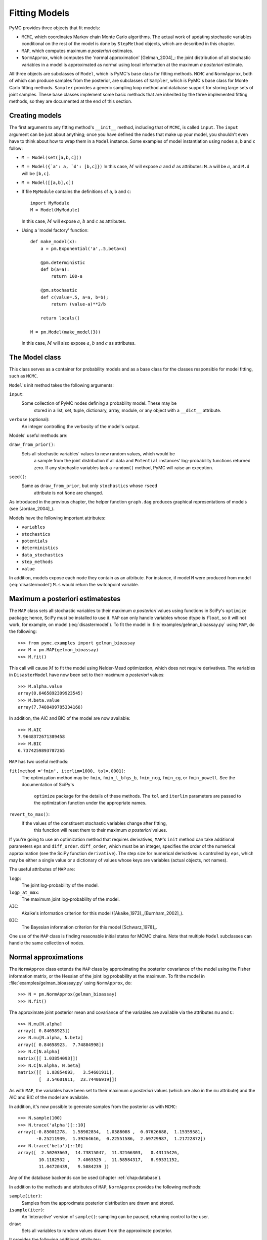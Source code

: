 .. _chap:modelfitting:

**************
Fitting Models
**************

PyMC provides three objects that fit models:

* ``MCMC``, which coordinates Markov chain Monte Carlo algorithms. The actual work of updating stochastic variables conditional on the rest of the model is done by ``StepMethod`` objects, which are described in this chapter.

* ``MAP``, which computes maximum *a posteriori* estimates.

* ``NormApprox``, which computes the 'normal approximation' [Gelman_2004]_: the joint distribution of all stochastic variables in a model is approximated as normal using local information at the maximum *a posteriori* estimate.

All three objects are subclasses of ``Model``, which is PyMC's base class for fitting methods. ``MCMC`` and ``NormApprox``, both of which can produce samples from the posterior, are subclasses of ``Sampler``, which is PyMC's base class for Monte Carlo fitting methods. ``Sampler`` provides a generic sampling loop method and database support for storing large sets of joint samples. These base classes implement some basic methods that are inherited by the three implemented fitting methods, so they are documented at the end of this section.


.. _sec:modelinstantiation:

Creating models
===============

The first argument to any fitting method's ``__init__`` method, including that of ``MCMC``, is called ``input``. The ``input`` argument can be just about anything; once you have defined the nodes that make up your model, you shouldn't even have to think about how to wrap them in a ``Model`` instance. Some examples of model instantiation using nodes ``a``, ``b`` and ``c`` follow:

* ``M = Model(set([a,b,c]))``

* ``M = Model({`a': a, `d': [b,c]})`` In this case, :math:`M` will expose :math:`a` and :math:`d` as attributes: ``M.a`` will be :math:`a`, and ``M.d`` will be ``[b,c]``.

* ``M = Model([[a,b],c])``

* If file ``MyModule`` contains the definitions of ``a``, ``b`` and ``c``::

     import MyModule
     M = Model(MyModule)

  In this case, :math:`M` will expose :math:`a`, :math:`b` and :math:`c` as attributes.

* Using a 'model factory' function::

     def make_model(x):
         a = pm.Exponential('a',.5,beta=x)

         @pm.deterministic
         def b(a=a):
             return 100-a

         @pm.stochastic
         def c(value=.5, a=a, b=b);
             return (value-a)**2/b

         return locals()

     M = pm.Model(make_model(3))

  In this case, :math:`M` will also expose :math:`a`, :math:`b` and :math:`c` as attributes.


.. _sec:model:

The Model class
===============

This class serves as a container for probability models and as a base class for the classes responsible for model fitting, such as ``MCMC``.

``Model``'s init method takes the following arguments:

``input``:
   Some collection of PyMC nodes defining a probability model. These may be 	
	stored in a list, set, tuple, dictionary, array, module, or any object with 
	a ``__dict__`` attribute.

``verbose`` (optional):
   An integer controlling the verbosity of the model's output.

Models' useful methods are:

``draw_from_prior()``:
   Sets all stochastic variables' values to new random values, which would be 
	a sample from the joint distribution if all data and ``Potential`` 
	instances' log-probability functions returned zero. If any stochastic 
	variables lack a ``random()`` method, PyMC will raise an exception.

``seed()``:
   Same as ``draw_from_prior``, but only ``stochastics`` whose ``rseed`` 
	attribute is not ``None`` are changed.

As introduced in the previous chapter, the helper function ``graph.dag`` produces graphical representations of models (see [Jordan_2004]_).

Models have the following important attributes:

* ``variables``

* ``stochastics``

* ``potentials``

* ``deterministics``

* ``data_stochastics``

* ``step_methods``

* ``value``

In addition, models expose each node they contain as an attribute. For instance, if model ``M`` were produced from model (:eq:`disastermodel`) ``M.s`` would return the switchpoint variable.


.. _sec:map:

Maximum a posteriori estimatestes
==============================

The ``MAP`` class sets all stochastic variables to their maximum *a posteriori* values using functions in SciPy's ``optimize`` package; hence, SciPy must be installed to use it. ``MAP`` can only handle variables whose dtype is ``float``, so it will not work, for example, on model (:eq:`disastermodel`). To fit the model in :file:`examples/gelman_bioassay.py` using ``MAP``, do the following::

   >>> from pymc.examples import gelman_bioassay
   >>> M = pm.MAP(gelman_bioassay)
   >>> M.fit()

This call will cause :math:`M` to fit the model using Nelder-Mead optimization, which does not require derivatives. The variables in ``DisasterModel`` have now been set to their maximum *a posteriori* values::

   >>> M.alpha.value
   array(0.8465892309923545)
   >>> M.beta.value
   array(7.7488499785334168)

In addition, the AIC and BIC of the model are now available::

   >>> M.AIC
   7.9648372671389458
   >>> M.BIC
   6.7374259893787265

``MAP`` has two useful methods:

``fit(method ='fmin', iterlim=1000, tol=.0001)``:
   The optimization method may be ``fmin``, ``fmin_l_bfgs_b``, ``fmin_ncg``,
   ``fmin_cg``, or ``fmin_powell``. See the documentation of SciPy's 	
	``optimize`` package for the details of these methods. The ``tol`` and 
	``iterlim`` parameters are passed to the optimization function under the 
	appropriate names.

``revert_to_max()``:
   If the values of the constituent stochastic variables change after fitting, 
	this function will reset them to their maximum *a posteriori* values.

If you're going to use an optimization method that requires derivatives, ``MAP``'s ``init`` method can take additional parameters ``eps`` and ``diff_order``. ``diff_order``, which must be an integer, specifies the order of the numerical approximation (see the SciPy function ``derivative``). The step size for numerical derivatives is controlled by ``eps``, which may be either a single value or a dictionary of values whose keys are variables (actual objects, not names).

The useful attributes of ``MAP`` are:

``logp``:
   The joint log-probability of the model.

``logp_at_max``:
   The maximum joint log-probability of the model.

``AIC``:
   Akaike's information criterion for this model ([Akaike_1973]_,[Burnham_2002]_).

``BIC``:
   The Bayesian information criterion for this model [Schwarz_1978]_.

One use of the ``MAP`` class is finding reasonable initial states for MCMC chains. Note that multiple ``Model`` subclasses can handle the same collection of nodes.


.. _sec:norm-approx:

Normal approximations
=====================

The ``NormApprox`` class extends the ``MAP`` class by approximating the posterior covariance of the model using the Fisher information matrix, or the Hessian of the joint log probability at the maximum. To fit the model in :file:`examples/gelman_bioassay.py` using ``NormApprox``, do::

   >>> N = pm.NormApprox(gelman_bioassay)
   >>> N.fit()

The approximate joint posterior mean and covariance of the variables are available via the attributes ``mu`` and ``C``::

   >>> N.mu[N.alpha]
   array([ 0.84658923])
   >>> N.mu[N.alpha, N.beta]
   array([ 0.84658923,  7.74884998])
   >>> N.C[N.alpha]
   matrix([[ 1.03854093]])
   >>> N.C[N.alpha, N.beta]
   matrix([[  1.03854093,   3.54601911],
           [  3.54601911,  23.74406919]])

As with ``MAP``, the variables have been set to their maximum *a posteriori* values (which are also in the ``mu`` attribute) and the AIC and BIC of the model are available.

In addition, it's now possible to generate samples from the posterior as with ``MCMC``::

   >>> N.sample(100)
   >>> N.trace('alpha')[::10]
   array([-0.85001278,  1.58982854,  1.0388088 ,  0.07626688,  1.15359581,
          -0.25211939,  1.39264616,  0.22551586,  2.69729987,  1.21722872])
   >>> N.trace('beta')[::10]
   array([  2.50203663,  14.73815047,  11.32166303,   0.43115426,
           10.1182532 ,   7.4063525 ,  11.58584317,   8.99331152,
           11.04720439,   9.5084239 ])

Any of the database backends can be used (chapter :ref:`chap:database`).

In addition to the methods and attributes of ``MAP``, ``NormApprox`` provides the following methods:

``sample(iter)``:
   Samples from the approximate posterior distribution are drawn and stored.

``isample(iter)``:
   An 'interactive' version of ``sample()``: sampling can be paused, returning
   control to the user.

``draw``:
   Sets all variables to random values drawn from the approximate posterior.

It provides the following additional attributes:

``mu``:
   A special dictionary-like object that can be keyed with multiple variables.
   ``N.mu[p1, p2, p3]`` would return the approximate posterior mean values of
   stochastic variables ``p1``, ``p2`` and ``p3``, raveled and concatenated 
	to form a vector.

``C``:
   Another special dictionary-like object. ``N.C[p1, p2, p3]`` would return 
	the approximate posterior covariance matrix of stochastic variables ``p1``, 
	``p2`` and ``p3``. As with ``mu``, these variables' values are raveled and
   concatenated before their covariance matrix is constructed.


.. _sec:mcmc:

Markov chain Monte Carlo: the MCMC class
========================================

The ``MCMC`` class implements PyMC's core business: producing 'traces' for a model's variables which, with careful thinning, can be considered independent joint samples from the posterior. See :ref:`chap:tutorial` for an example of basic usage.

``MCMC``'s primary job is to create and coordinate a collection of 'step methods', each of which is responsible for updating one or more variables. The available step methods are described below. Instructions on how to create your own step method are available in :ref:`chap:extending`.

``MCMC`` provides the following useful methods:

``sample(iter, burn, thin, tune_interval, tune_throughout, save_interval, ...)``:
   Runs the MCMC algorithm and produces the traces. The ``iter`` argument 
	controls the total number of MCMC iterations. No tallying will be done 
	during the first ``burn`` iterations; these samples will be forgotten. 
	After this burn-in period, tallying will be done each ``thin`` iterations. 
	Tuning will be done each ``tune_interval`` iterations. If 
	``tune_throughout=False``, no more tuning will be done after the burnin 
	period. The model state will be saved every ``save_interval`` iterations, 
	if given.

``isample(iter, burn, thin, tune_interval, tune_throughout, save_interval, ...)``:
   An interactive version of ``sample``. The sampling loop may be paused at 
	any time, returning control to the user.

``use_step_method(method, *args, **kwargs)``:
   Creates an instance of step method class ``method`` to handle some 
	stochastic variables. The extra arguments are passed to the ``init`` method 
	of ``method``. Assigning a step method to a variable manually will prevent 
	the ``MCMC`` instance from automatically assigning one. However, you may 
	handle a variable with multiple step methods.

``goodness()``:
   Calculates goodness-of-fit (GOF) statistics according to [Brooks_2000]_.

``save_state()``:
   Saves the current state of the sampler, including all stochastics, to the
   database. This allows the sampler to be reconstituted at a later time to 
	resume sampling. This is not supported yet for the RDBMS backends, 
	``sqlite`` and ``mysql``.

``restore_state()``:
   Restores the sampler to the state stored in the database.

``stats()``:
   Generate summary statistics for all nodes in the model.

``remember(trace_index)``:
   Set all variables' values from frame ``trace_index`` in the database.

MCMC samplers' step methods can be accessed via the ``step_method_dict``
attribute. ``M.step_method_dict[x]`` returns a list of the step methods ``M``
will use to handle the stochastic variable ``x``.

After sampling, the information tallied by ``M`` can be queried via ``M.db.trace_names``. In addition to the values of variables, tuning information for adaptive step methods is generally tallied. These ‘traces’ can be plotted to verify that tuning has in fact terminated.

You can produce 'traces' for arbitrary functions with zero arguments as well. If you issue the command ``M._funs_to_tally['trace_name'] = f`` before sampling begins, then each time the model variables’ values are tallied, ``f`` will be called with no arguments, and the return value will be tallied. After sampling ends you can retrieve the trace as ``M.trace[’trace_name’]``.


.. _sec:sampler:

The Sampler class
=================

``MCMC`` is a subclass of a more general class called ``Sampler``. Samplers fit models with Monte Carlo fitting methods, which characterize the posterior distribution by approximate samples from it. They are initialized as follows: ``Sampler(input=None, db='ram', name='Sampler', reinit_model=True, calc_deviance=False)``. The ``input`` argument is a module, list, tuple, dictionary, set, or object that contains all elements of the model, the ``db`` argument indicates which database backend should be used to store the samples (see chapter :ref:`chap:database`), ``reinit_model`` is a boolean flag that indicates whether the model should be re-initialised before running, and ``calc_deviance`` is a boolean flag indicating whether deviance should be calculated for the model at each iteration. Samplers have the following important methods:

``sample(iter, length, verbose, ...)``:
   Samples from the joint distribution. The ``iter`` argument controls how 
	many times the sampling loop will be run, and the ``length`` argument 
	controls the initial size of the database that will be used to store the 
	samples.

``isample(iter, length, verbose, ...)``:
   The same as ``sample``, but the sampling is done interactively: you can 
	pause sampling at any point and be returned to the Python prompt to inspect 
	progress and adjust fitting parameters. While sampling is paused, the 
	following methods are useful:

 	``icontinue()``: 
		Continue interactive sampling.

   ``halt()``:
      Truncate the database and clean up.

``tally()``:
   Write all variables' current values to the database. The actual write 
	operation depends on the specified database backend.

``save_state()``:
   Saves the current state of the sampler, including all stochastics, to the
   database. This allows the sampler to be reconstituted at a later time to 
	resume sampling. This is not supported yet for the RDBMS backends, sqlite 
	and mysql.
	
``restore_state()``:
   Restores the sampler to the state stored in the database.

``stats()``:
   Generate summary statistics for all nodes in the model.

``remember(trace_index)``:
   Set all variables' values from frame ``trace_index`` in the database. Note 
	that the ``trace_index`` is different from the current iteration, since not 
	all samples are necessarily saved due to burning and thinning.

In addition, the sampler attribute ``deviance`` is a deterministic variable valued as the model's deviance at its current state.


.. _sec:stepmethod:

Step methods
============


Step method objects handle individual stochastic variables, or sometimes groups of them. They are responsible for making the variables they handle take single MCMC steps conditional on the rest of the model. Each subclass of ``StepMethod`` implements a method called ``step()``, which is called by ``MCMC``. Step methods with adaptive tuning parameters can optionally implement a method called ``tune()``, which causes them to assess performance (based on the acceptance rates of proposed values for the variable) so far and adjust.

The major subclasses of ``StepMethod`` are ``Metropolis``, ``AdaptiveMetropolis``, ``TWalk`` and ``Gibbs``. PyMC provides several flavors of the basic Metropolis steps. The ``Gibbs`` steps are not ready for use as of the current release, but since it is feasible to write Gibbs step methods for particular applications, the ``Gibbs`` base class will be documented here.


.. _metropolis:

Metropolis step methods
-----------------------


``Metropolis`` and subclasses implement Metropolis-Hastings steps. To tell an ``MCMC`` object :math:`M` to handle a variable :math:`x` with a Metropolis step method, you might do the following::

   M.use_step_method(pm.Metropolis, x, proposal_sd=1., proposal_distribution='Normal')

``Metropolis`` itself handles float-valued variables, and subclasses ``DiscreteMetropolis`` and ``BinaryMetropolis`` handle integer- and boolean-valued variables, respectively. Subclasses of ``Metropolis`` must implement the following methods:

``propose()``:
   Sets the values of the variables handled by the Metropolis step method to
   proposed values.

``reject()``:
   If the Metropolis-Hastings acceptance test fails, this method is called to 
	reset the values of the variables to their values before ``propose()`` was 
	called.

Note that there is no ``accept()`` method; if a proposal is accepted, the variables' values are simply left alone. Subclasses that use proposal distributions other than symmetric random-walk may specify the 'Hastings factor' by changing the ``hastings_factor`` method. See :ref:`chap:extending` for an example.

``Metropolis``' ``__init__`` method takes the following arguments:

``stochastic``:
   The variable to handle.

``proposal_sd``:
   A float or array of floats. This sets the proposal standard deviation if 
	the proposal distribution is normal.

``scale``:
   A float, defaulting to 1. If the ``scale`` argument is provided but not
   ``proposal_sd``, ``proposal_sd`` is computed as follows::

      if all(self.stochastic.value != 0.):
          self.proposal_sd = ones(shape(self.stochastic.value)) * \
                              abs(self.stochastic.value) * scale
      else:
          self.proposal_sd = ones(shape(self.stochastic.value)) * scale

``proposal_distribution``:
   A string indicating which distribution should be used for proposals. 
	Current options are ``'Normal'`` and ``'Prior'``. If 
	``proposal_distribution=None``, the proposal distribution is chosen 
	automatically. It is set to ``'Prior'`` if the variable has no children and 
	has a random method, and to ``'Normal'`` otherwise.

``verbose``:
   An integer. By convention 0 indicates no output, 1 shows a progress bar
 	only, 2 provides basic feedback about the current MCMC run, while 3 and 4 
	provide low and high debugging verbosity, respectively.

Alhough the ``proposal_sd`` attribute is fixed at creation, Metropolis step methods adjust their initial proposal standard deviations using an attribute called ``adaptive_scale_factor``. When ``tune()`` is called, the acceptance ratio of the step method is examined and this scale factor is updated accordingly. If the proposal distribution is normal, proposals will have standard deviation ``self.proposal_sd * self.adaptive_scale_factor``.

By default, tuning will continue throughout the sampling loop, even after the burnin period is over. This can be changed via the ``tune_throughout`` argument to ``MCMC.sample``. If an adaptive step method's ``tally`` flag is set (the default for ``Metropolis``), a trace of its tuning parameters will be kept. If you allow tuning to continue throughout the sampling loop, it is important to verify that the 'Diminishing Tuning' condition of [Roberts_2007]_ is satisfied: the amount of tuning should decrease to zero, or tuning should become very infrequent.

If a Metropolis step method handles an array-valued variable, it proposes all elements independently but simultaneously. That is, it decides whether to accept or reject all elements together but it does not attempt to take the posterior correlation between elements into account. The ``AdaptiveMetropolis`` class (see below), on the other hand, does make correlated proposals.


.. _subsec:adaptive_metropolis:

The AdaptiveMetropolis class
----------------------------

The ``AdaptativeMetropolis`` (AM) step method works like a regular Metropolis step method, with the exception that its variables are block-updated using a multivariate jump distribution whose covariance is tuned during sampling. Although the chain is non-Markovian, it has correct ergodic properties (see [Haario_2001]_).

To tell an ``MCMC`` object :math:`M` to handle variables :math:`x`, :math:`y` and :math:`z` with an ``AdaptiveMetropolis`` instance, you might do the following::

   M.use_step_method(pm.AdaptiveMetropolis, [x,y,z], \
                      scales={'x':1, 'y':2, 'z':.5}, delay=10000)

``AdaptativeMetropolis``' init method takes the following arguments:

.. % cov=None, delay=1000, scales=None, interval=200, greedy=True,verbose=0

``stochastics``:
   The stochastic variables to handle. These will be updated jointly.

``cov`` (optional):
   An initial covariance matrix. Defaults to the identity matrix, adjusted
   according to the ``scales`` argument.

``delay`` (optional):
   The number of iterations to delay before computing the empirical covariance
   matrix.

``scales`` (optional):
   The initial covariance matrix will be diagonal, and its diagonal elements 
	will be set to ``scales`` times the stochastics' values, squared.

``interval`` (optional):
   The number of iterations between updates of the covariance matrix. Defaults 
	to 1000.

``greedy`` (optional):
   If ``True``, only accepted jumps will be counted toward the delay before 
	the covariance is first computed. Defaults to ``True``.

``verbose``:
   An integer from 0 to 4 controlling the verbosity of the step method's 	
	printed output.
	
``shrink_if_necessary`` (optional): Whether the proposal covariance should be 
	shrunk if the acceptance rate becomes extremely small.	

In this algorithm, jumps are proposed from a multivariate normal distribution with covariance matrix :math:`\Sigma`. The algorithm first iterates until ``delay`` samples have been drawn (if ``greedy`` is true, until ``delay`` jumps have been accepted). At this point, :math:`\Sigma` is given the value of the empirical covariance of the trace so far and sampling resumes. The covariance is then updated each ``interval`` iterations throughout the entire sampling run [#]_. It is this constant adaptation of the proposal distribution that makes the chain non-Markovian.


The DiscreteMetropolis class
----------------------------

This class is just like ``Metropolis``, but specialized to handle ``Stochastic`` instances with dtype ``int``. The jump proposal distribution can either be ``'Normal'``, ``'Prior'`` or ``'Poisson'``. In the normal case, the proposed value is drawn from a normal distribution centered at the current value and then rounded to the nearest integer.


The BinaryMetropolis class
--------------------------

This class is specialized to handle ``Stochastic`` instances with dtype
``bool``.

For array-valued variables, ``BinaryMetropolis`` can be set to propose from the prior by passing in ``dist="Prior"``. Otherwise, the argument ``p_jump`` of the init method specifies how probable a change is. Like ``Metropolis``' attribute ``proposal_sd``, ``p_jump`` is tuned throughout the sampling loop via ``adaptive_scale_factor``.

For scalar-valued variables, ``BinaryMetropolis`` behaves like a Gibbs sampler, since this requires no additional expense. The ``p_jump`` and ``adaptive_scale_factor`` parameters are not used in this case.


.. _gibbs:

Gibbs step methods
==================


Gibbs step methods handle conjugate submodels. These models usually have two components: the `parent' and the `children'. For example, a gamma-distributed variable serving as the precision of several normally-distributed variables is a conjugate submodel; the gamma variable is the parent and the normal variables are the children.

This section describes PyMC's current scheme for Gibbs step methods, several of which are in a semi-working state in the sandbox. It is meant to be as generic as possible to minimize code duplication, but it is admittedly complicated. Feel free to subclass ``StepMethod`` directly when writing Gibbs step methods if you prefer.

Gibbs step methods that subclass PyMC's ``Gibbs`` should define the following class attributes:

``child_class``:
	The class of the children in the submodels the step method can handle.
	
``parent_class``:
	The class of the parent.
	
``parent_label``: 
	The label the children would apply to the parent in a conjugate submodel. 	
	In the gamma-normal example, this would be ``tau``.

``linear_OK``:
	A flag indicating whether the children can use linear combinations 
	involving the parent as their actual parent without destroying the 
	conjugacy.

A subclass of ``Gibbs`` that defines these attributes only needs to implement a ``propose()`` method, which will be called by ``Gibbs.step()``. The resulting step method will be able to handle both conjugate and 'non-conjugate' cases. The conjugate case corresponds to an actual conjugate submodel. In the nonconjugate case all the children are of the required class, but the parent is not. In this case the parent's value is proposed from the likelihood and accepted based on its prior. The acceptance rate in the nonconjugate case will be less than one.

The inherited class method ``Gibbs.competence`` will determine the new step method's ability to handle a variable :math:`x` by checking whether:

* all :math:`x`'s children are of class ``child_class``, and either apply \code{parent_label} to $x$ directly or (if ``linear_OK=True``) to a \code{LinearCombination} object (:ref:`chap:modelbuilding`), one of whose parents contains $x$.

* :math:`x` is of class \code{parent_class}

If both conditions are met, ``pymc.conjugate_Gibbs_competence`` will be returned. If only the first is met, ``pymc.nonconjugate_Gibbs_competence`` will be returned.



.. _subsec:granularity:

Granularity of step methods: one-at-a-time vs. block updating
-------------------------------------------------------------


There is currently no way for a stochastic variable to compute individual terms of its log-probability; it is computed all together. This means that updating the elements of a array-valued variable individually would be inefficient, so all existing step methods update array-valued variables together, in a block update.

To update an array-valued variable's elements individually, simply break it up into an array of scalar-valued variables. Instead of this::

   A = pm.Normal('A', value=zeros(100), mu=0., tau=1.)

do this::

   A = [pm.Normal('A_%i'%i, value=0., mu=0., tau=1.) for i in range(100)]

An individual step method will be assigned to each element of ``A`` in the latter case, and the elements will be updated individually. Note that ``A`` can be broken up into larger blocks if desired.



Automatic assignment of step methods
------------------------------------

Every step method subclass (including user-defined ones) that does not require any ``init`` arguments other than the stochastic variable to be handled adds itself to a list called ``StepMethodRegistry`` in the PyMC namespace. If a stochastic variable in an ``MCMC`` object has not been explicitly assigned a step method, each class in ``StepMethodRegistry`` is allowed to examine the variable.

To do so, each step method implements a class method called ``competence(stochastic)``, whose only argument is a single stochastic variable. These methods return values from 0 to 3; 0 meaning the step method cannot safely handle the variable and 3 meaning it will most likely perform well for variables like this. The ``MCMC`` object assigns the step method that returns the highest competence value to each of its stochastic variables.


.. rubric:: Footnotes

.. [#] The covariance is estimated recursively from the previous value and the last
   ``interval`` samples, instead of computing it each time from the entire trace.